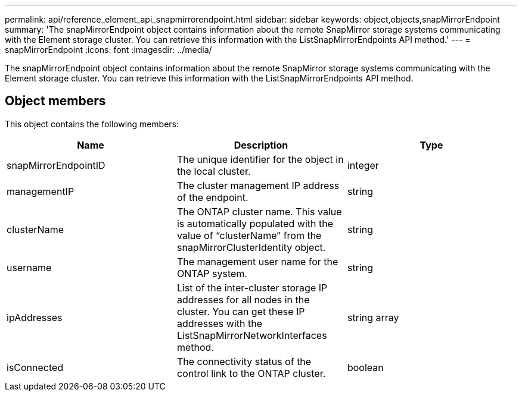 ---
permalink: api/reference_element_api_snapmirrorendpoint.html
sidebar: sidebar
keywords: object,objects,snapMirrorEndpoint
summary: 'The snapMirrorEndpoint object contains information about the remote SnapMirror storage systems communicating with the Element storage cluster. You can retrieve this information with the ListSnapMirrorEndpoints API method.'
---
= snapMirrorEndpoint
:icons: font
:imagesdir: ../media/

[.lead]
The snapMirrorEndpoint object contains information about the remote SnapMirror storage systems communicating with the Element storage cluster. You can retrieve this information with the ListSnapMirrorEndpoints API method.

== Object members

This object contains the following members:

[options="header"]
|===
|Name |Description |Type
a|
snapMirrorEndpointID
a|
The unique identifier for the object in the local cluster.
a|
integer
a|
managementIP
a|
The cluster management IP address of the endpoint.
a|
string
a|
clusterName
a|
The ONTAP cluster name. This value is automatically populated with the value of "`clusterName`" from the snapMirrorClusterIdentity object.
a|
string
a|
username
a|
The management user name for the ONTAP system.
a|
string
a|
ipAddresses
a|
List of the inter-cluster storage IP addresses for all nodes in the cluster. You can get these IP addresses with the ListSnapMirrorNetworkInterfaces method.
a|
string array
a|
isConnected
a|
The connectivity status of the control link to the ONTAP cluster.
a|
boolean
|===
